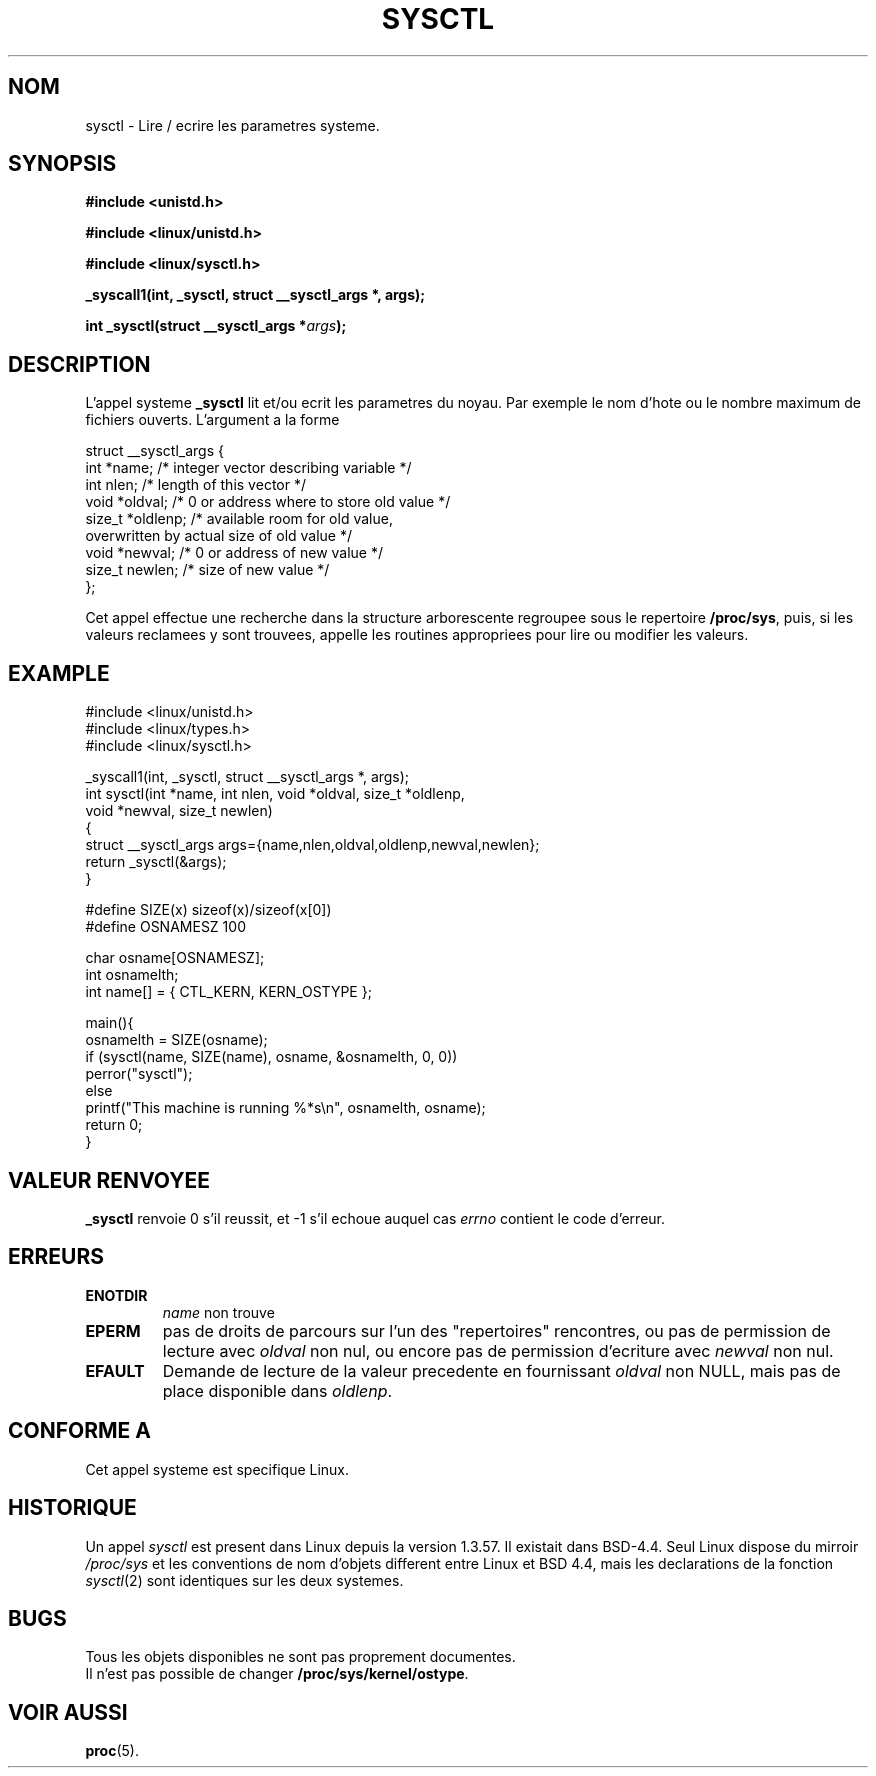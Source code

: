 .\" Copyright (C) 1996 Andries Brouwer (aeb@cwi.nl)
.\"
.\" Permission is granted to make and distribute verbatim copies of this
.\" manual provided the copyright notice and this permission notice are
.\" preserved on all copies.
.\"
.\" Permission is granted to copy and distribute modified versions of this
.\" manual under the conditions for verbatim copying, provided that the
.\" entire resulting derived work is distributed under the terms of a
.\" permission notice identical to this one
.\" 
.\" Since the Linux kernel and libraries are constantly changing, this
.\" manual page may be incorrect or out-of-date.  The author(s) assume no
.\" responsibility for errors or omissions, or for damages resulting from
.\" the use of the information contained herein.  The author(s) may not
.\" have taken the same level of care in the production of this manual,
.\" which is licensed free of charge, as they might when working
.\" professionally.
.\" 
.\" Formatted or processed versions of this manual, if unaccompanied by
.\" the source, must acknowledge the copyright and authors of this work.
.\"
.\" Written 11 April 1996 by Andries Brouwer (aeb@cwi.nl)
.\" 960412: Added comments from Stephen Tweedie
.\"
.\" Traduction 15/10/1996 par Christophe Blaess (ccb@club-internet.fr)
.\"
.TH SYSCTL 2 "15 Octobre 1996" Linux "Manuel du programmeur Linux"
.SH NOM
sysctl \- Lire / ecrire les parametres systeme.
.SH SYNOPSIS
.B #include <unistd.h>
.sp
.B #include <linux/unistd.h>
.sp
.B #include <linux/sysctl.h>
.sp
.B _syscall1(int, _sysctl, struct __sysctl_args *, args);
.sp
.BI "int _sysctl(struct __sysctl_args *" args );
.SH DESCRIPTION
L'appel systeme
.B _sysctl
lit et/ou ecrit les parametres du noyau. Par exemple le nom d'hote
ou le nombre maximum de fichiers ouverts. L'argument a la forme
.PP
.nf
struct __sysctl_args {
        int *name;        /* integer vector describing variable */
        int nlen;         /* length of this vector */
        void *oldval;     /* 0 or address where to store old value */
        size_t *oldlenp;  /* available room for old value,
                             overwritten by actual size of old value */
        void *newval;     /* 0 or address of new value */
        size_t newlen;    /* size of new value */
};
.fi
.PP
Cet appel effectue une recherche dans la structure arborescente
regroupee sous le repertoire
.BR /proc/sys ,
puis,
si les valeurs reclamees y sont trouvees, appelle les routines
appropriees pour lire ou modifier les valeurs.

.SH "EXAMPLE"
.nf
#include <linux/unistd.h>
#include <linux/types.h>
#include <linux/sysctl.h>

_syscall1(int, _sysctl, struct __sysctl_args *, args);
int sysctl(int *name, int nlen, void *oldval, size_t *oldlenp,
           void *newval, size_t newlen)
{
        struct __sysctl_args args={name,nlen,oldval,oldlenp,newval,newlen};
        return _sysctl(&args);
}

#define SIZE(x) sizeof(x)/sizeof(x[0])
#define OSNAMESZ 100

char osname[OSNAMESZ];
int osnamelth;
int name[] = { CTL_KERN, KERN_OSTYPE };

main(){
        osnamelth = SIZE(osname);
        if (sysctl(name, SIZE(name), osname, &osnamelth, 0, 0))
                perror("sysctl");
        else
                printf("This machine is running %*s\en", osnamelth, osname);
        return 0;
}
.fi

.SH "VALEUR RENVOYEE"
.B _sysctl
renvoie 0 s'il reussit, et \-1 s'il echoue auquel cas
.I errno
contient le code d'erreur.
.SH ERREURS
.TP
.B ENOTDIR
.I name
non trouve
.TP
.B EPERM
pas de droits de parcours sur l'un des "repertoires" rencontres, 
ou pas de permission de lecture avec
.I oldval
non nul, ou encore pas de permission d'ecriture avec
.I newval
non nul.
.TP
.B EFAULT
Demande de lecture de la valeur precedente en fournissant
.I oldval
non NULL, mais pas de place disponible dans
.IR oldlenp .
.SH "CONFORME A"
Cet appel systeme est specifique Linux.
.SH HISTORIQUE
Un appel
.I sysctl
est present dans Linux depuis la version 1.3.57. Il existait
dans BSD-4.4. Seul Linux dispose du mirroir
.I /proc/sys
et les conventions de nom d'objets different entre Linux et BSD 4.4,
mais les declarations de la fonction
.IR sysctl (2)
sont identiques sur les deux systemes.
.SH BUGS
Tous les objets disponibles ne sont pas proprement documentes.
.br
Il n'est pas possible de changer
.BR /proc/sys/kernel/ostype .
.SH "VOIR AUSSI"
.BR proc (5).
